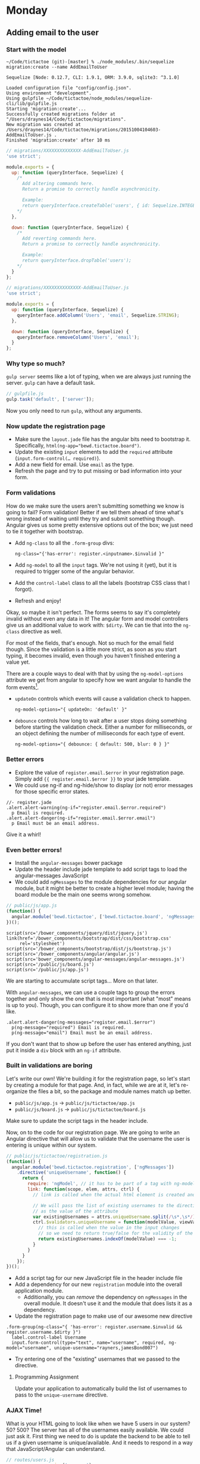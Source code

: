 * Monday

** Adding email to the user

*** Start with the model

   #+BEGIN_SRC shell
     ~/Code/tictactoe (git)-[master] % ./node_modules/.bin/sequelize migration:create --name AddEmailToUser

     Sequelize [Node: 0.12.7, CLI: 1.9.1, ORM: 3.9.0, sqlite3: ^3.1.0]

     Loaded configuration file "config/config.json".
     Using environment "development".
     Using gulpfile ~/Code/tictactoe/node_modules/sequelize-cli/lib/gulpfile.js
     Starting 'migration:create'...
     Successfully created migrations folder at "/Users/draynes14/Code/tictactoe/migrations".
     New migration was created at /Users/draynes14/Code/tictactoe/migrations/20151004104603-AddEmailToUser.js .
     Finished 'migration:create' after 10 ms
   #+END_SRC

   #+BEGIN_SRC js
     // migrations/XXXXXXXXXXXXXX-AddEmailToUser.js
     'use strict';

     module.exports = {
       up: function (queryInterface, Sequelize) {
         /*
           Add altering commands here.
           Return a promise to correctly handle asynchronicity.

           Example:
           return queryInterface.createTable('users', { id: Sequelize.INTEGER });
         ,*/
       },

       down: function (queryInterface, Sequelize) {
         /*
           Add reverting commands here.
           Return a promise to correctly handle asynchronicity.

           Example:
           return queryInterface.dropTable('users');
         ,*/
       }
     };
   #+END_SRC

   #+BEGIN_SRC js
     // migrations/XXXXXXXXXXXXXX-AddEmailToUser.js
     'use strict';

     module.exports = {
       up: function (queryInterface, Sequelize) {
         queryInterface.addColumn('Users', 'email', Sequelize.STRING);
       },

       down: function (queryInterface, Sequelize) {
         queryInterface.removeColumn('Users', 'email');
       }
     };
   #+END_SRC

*** Why type so much?

    =gulp server= seems like a lot of typing, when we are always just
    running the server. =gulp= can have a default task.

    #+BEGIN_SRC js
      // gulpfile.js
      gulp.task('default', ['server']);
    #+END_SRC

    Now you only need to run =gulp=, without any arguments.

*** Now update the registration page

    - Make sure the =layout.jade= file has the angular bits need to
      bootstrap it. Specifically,
      ~html(ng-app="bewd.tictactoe.board")~.
    - Update the existing =input= elements to add the =required=
      attribute (~input.form-control(… required)~).
    - Add a new field for email. Use =email= as the type.
    - Refresh the page and try to put missing or bad information into
      your form.

*** Form validations

   How do we make sure the users aren't submitting something we know
   is going to fail? Form validation! Better if we tell them ahead of
   time what's wrong instead of waiting until they try and submit
   something though. Angular gives us some pretty extensive options
   out of the box; we just need to tie it together with bootstrap.

   - Add =ng-class= to all the =.form-group= divs:
     #+BEGIN_EXAMPLE
     ng-class="{'has-error': register.<inputname>.$invalid }"
     #+END_EXAMPLE
   - Add =ng-model= to all the =input= tags. We're not using it (yet),
     but it is required to trigger some of the angular behavior.
   - Add the =control-label= class to all the labels (bootstrap CSS
     class that I forgot).
   - Refresh and enjoy!

   Okay, so maybe it isn't perfect. The forms seems to say it's
   completely invalid without even any data in it! The angular form
   and model controllers give us an additional value to work with:
   =$dirty=. We can tie that into the =ng-class= directive as well.

   For most of the fields, that's enough. Not so much for the email
   field though. Since the validation is a little more strict, as soon
   as you start typing, it becomes invalid, even though you haven't
   finished entering a value yet.

   There are a couple ways to deal with that by using the
   =ng-model-options= attribute we get from angular to specify how we
   want angular to handle the form events[fn:events].

   - =updateOn= controls which events will cause a validation check to
     happen.
     #+BEGIN_EXAMPLE
     ng-model-options="{ updateOn: 'default' }"
     #+END_EXAMPLE
   - =debounce= controls how long to wait after a user stops doing
     something before starting the validation check. Either a number
     for milliseconds, or an object defining the number of
     milliseconds for each type of event.
     #+BEGIN_EXAMPLE
     ng-model-options="{ debounce: { default: 500, blur: 0 } }"
     #+END_EXAMPLE

*** Better errors

    - Explore the value of =register.email.$error= in your
      registration page. Simply add ={{ register.email.$error }}= to
      your jade template.
    - We could use ng-if and ng-hide/show to display (or not) error
      messages for those specific error states.

    #+BEGIN_SRC jade
      //- register.jade
      .alert.alert-warning(ng-if="register.email.$error.required")
        p Email is required.
      .alert.alert-danger(ng-if="register.email.$error.email")
        p Email must be an email address.
    #+END_SRC

    Give it a whirl!

*** Even better errors!

    - Install the =angular-messages= bower package
    - Update the header include jade template to add script tags to
      load the angular-messages JavaScript
    - We could add =ngMessages= to the module dependencies for our
      angular module, but it might be better to create a higher level
      module; having the board module be the main one seems wrong
      somehow.

    #+BEGIN_SRC js
      // public/js/app.js
      (function() {
        angular.module('bewd.tictactoe', ['bewd.tictactoe.board', 'ngMessages']);
      })();
    #+END_SRC

    #+BEGIN_SRC jade
      script(src='/bower_components/jquery/dist/jquery.js')
      link(href='/bower_components/bootstrap/dist/css/bootstrap.css'
           rel='stylesheet')
      script(src='/bower_components/bootstrap/dist/js/bootstrap.js')
      script(src='/bower_components/angular/angular.js')
      script(src='bower_components/angular-messages/angular-messages.js')
      script(src='/public/js/board.js')
      script(src='/public/js/app.js')
    #+END_SRC

    We are starting to accumulate script tags… More on that later.

    With =angular-messages=, we can use a couple tags to group the
    errors together and only show the one that is most important (what
    "most" means is up to you). Though, you can configure it to show
    more than one if you'd like.

    #+BEGIN_SRC jade
      .alert.alert-danger(ng-messages="register.email.$error")
        p(ng-message="required") Email is required.
        p(ng-message="email") Email must be an email address.
    #+END_SRC

    If you don't want that to show up before the user has entered
    anything, just put it inside a =div= block with an =ng-if=
    attribute.

*** Built in validations are boring

    Let's write our own! We're building it for the registration page,
    so let's start by creating a module for that page. And, in fact,
    while we are at it, let's re-organize the files a bit, so the
    package and module names match up better.

    - =public/js/app.js= → =public/js/tictactoe/app.js=
    - =public/js/board.js= → =public/js/tictactoe/board.js=

    Make sure to update the script tags in the header include.

    Now, on to the code for our registration page. We are going to
    write an Angular directive that will allow us to validate that the
    username the user is entering is unique within our system.

    #+BEGIN_SRC js
      // public/js/tictactoe/registration.js
      (function() {
        angular.module('bewd.tictactoe.registration', ['ngMessages'])
          .directive('uniqueUsername', function() {
            return {
              require: 'ngModel', // it has to be part of a tag with ng-model
              link: function(scope, elem, attrs, ctrl) {
                // link is called when the actual html element is created and hooked up with controllers

                // We will pass the list of existing usernames to the directive
                // as the value of the attribute
                var existingUsernames = attrs.uniqueUsername.split(/\s*,\s*/);
                ctrl.$validators.uniqueUsername = function(modelValue, viewValue) {
                  // this is called when the value in the input changes
                  // so we need to return true/false for the validity of the input
                  return existingUsernames.indexOf(modelValue) === -1;
                }
              }
            }
          });
      })();
    #+END_SRC

    - Add a script tag for our new JavaScript file in the header include file
    - Add a dependency for our new =registration= module into the overall application module.
      - Additionally, you can /remove/ the dependency on =ngMessages=
        in the overall module. It doesn't use it and the module that
        does lists it as a dependency.
    - Update the registration page to make use of our awesome new directive

    #+BEGIN_SRC jade
      .form-group(ng-class="{ 'has-error': register.username.$invalid && register.username.$dirty }")
        label.control-label Username
        input.form-control(type="text", name="username", required, ng-model="username", unique-username="rayners,jamesBond007")
    #+END_SRC

    - Try entering one of the "existing" usernames that we passed to the directive.

**** Programming Assignment

     Update your application to automatically build the list of
     usernames to pass to the =unique-username= directive.

*** AJAX Time!

    What is your HTML going to look like when we have 5 users in our
    system? 50? 500? The server has all of the usernames easily
    available. We could just ask it. First thing we need to do is
    update the backend to be able to tell us if a given username is
    unique/available. And it needs to respond in a way that
    JavaScript/Angular can understand.

    #+BEGIN_SRC js
      // routes/users.js
      var express = require('express');
      var router = express.Router();

      var User = require('../models').User;

      router.get('/usernameAvailable', function(req, res) {
        // We don't need to actually examine the existing user for a given username
        // We only need to know if it exists or not
        User.findOne({ where: { username: req.query.username }}).then(function(user) {
          if (user) {
            res.json(false);
          } else {
            res.json(true);
          }
        })
      });

      module.exports = router;
    #+END_SRC

    - What are other ways we can report that a username is or is not
      available?

    #+BEGIN_SRC js
      // routes/users.js
      var express = require('express');
      var router = express.Router();

      var sequelize = require('sequelize');
      var User = require('../models').User;

      router.get('/usernameAvailable', function(req, res) {
        // We don't need to actually examine the existing user for a given username
        // We only need to know if it exists or not
        User.sequelize.query("SELECT 1 from 'users' where username = ?",
                             { replacements: [ req.query.username ], type: sequelize.QueryTypes.SELECT })
              .spread(function(userExists) {
                  res.json(!userExists);
              })
      });

      module.exports = router;
    #+END_SRC

    - It's both awesome and gross. It requires that the user routes
      need to know about the internals of the user table. That sound
      like something we should encourage?

    #+BEGIN_SRC js
      // models/user

      'use strict';
      module.exports = function(sequelize, DataTypes) {
        var User = sequelize.define('User', {
          username: DataTypes.STRING,
          password: DataTypes.STRING
        }, {
          classMethods: {
            associate: function(models) {
              // associations can be defined here
            },
            isUsernameAvailable: function(username) {
              return sequelize.query("SELECT 1 from 'users' where username = ?",
                                  { replacements: [ username ], type: sequelize.QueryTypes.SELECT })
                .spread(function(userExists) {
                  return !userExists;
              });
            }
          }
        });
        return User;
      };
    #+END_SRC

    #+BEGIN_SRC js
      // routes/users.js
      var express = require('express');
      var router = express.Router();

      var User = require('../models').User;

      router.get('/usernameAvailable', function(req, res) {
        // We don't need to actually examine the existing user for a given username
        // We only need to know if it exists or not
        User.isUsernameAvailable(req.query.username).then(res.json.bind(res));
      });

      module.exports = router;
    #+END_SRC

    And to tie it into angular:

    #+BEGIN_SRC js
      // public/js/tictactoe/registration.js
      (function() {
        angular.module('bewd.tictactoe.registration', ['ngMessages'])
          .directive('uniqueUsername', function($http, $q) {
            return {
              require: 'ngModel', // it has to be part of a tag with ng-model
              link: function(scope, elem, attrs, ctrl) {
                // link is called when the actual html element is created and hooked up with controllers

                ctrl.$asyncValidators.uniqueUsername = function(modelValue, viewValue) {
                  if (!modelValue) {
                    return $q.when();
                  }

                  return $q(function(resolve, reject) {
                    // a promise is expected
                    $http({
                      url: '/users/usernameAvailable',
                      method: 'GET',
                      params: {
                        username: modelValue
                      }
                    }).then(function(response) {
                      response.data ? resolve() : reject();
                    });
                  });
                }
              }
            }
          });
      })();

    #+END_SRC

[fn:events] About events:

  - =default= is a special event that stands for whatever event is
    appropriate for the type of input (generally a keypress type
    event).
  - =blur= is the event that is triggered whenever the user/cursor
    leaves a given input field, via clicking or tabbing.
   
* Wednesday

** Content negotiation

   We are going to need to add more API style methods to our backend
   code. We already have one for =usernameExists=. For starters, let's
   look at the game routes.

   If =http://localhost:3000/games/4= will display the template/page
   for game #4, how should we get the data for it? Through the magic
   of content negotiation, we can get it from the /same/ url!

   #+BEGIN_SRC js
     // routes/games.js

     app.get('/:game_id', function(req, res) {
       res.format({
           html: function() {
             res.render('individualGame');
           },
           json: function() {
             res.json(req.board);
           }
       });
     });
   #+END_SRC

   Browse on over to your games page [[http://localhost:3000/games]] and
   pick a game to check out. Look at the individual game page and see
   that it is still the HTML version.

   First, we need to make a few updates to the templates. Update the
   =individualGame.jade= file to use the new layout template. And you
   can also remove the outer container =div= from the Angular template
   for the board directive.

   Back to the game page, we've fixed it up to fall in-line with the
   rest of our styling. And if we request it again with curl, we'll
   see the same thing.

   #+BEGIN_SRC shell
     ~/Code/tictactoe (git)-[master]U % curl -i http://localhost:3000/games/5
     HTTP/1.1 200 OK
     X-Powered-By: Express
     Vary: Accept
     Content-Type: text/html; charset=utf-8
     Content-Length: 901
     ETag: W/"385-uLcPZd6KTFoSrm0W6Kwghg"
     set-cookie: connect.sid=s%3A3SVvBnKQWMzrGmT4PCTG5pWlnWWPPUEV.Ypr1yKsvKqH%2FHKsM5%2FGXi9yZFTZA1Q0yj4WuC%2Bmohdo; Path=/; HttpOnly
     Date: Wed, 07 Oct 2015 01:50:21 GMT
     Connection: keep-alive

     <!DOCTYPE html><html ng-app="bewd.tictactoe"><head><script src="/bower_components/jquery/dist/jquery.js"></script><link href="/bower_components/bootstrap/dist/css/bootstrap.css" rel="stylesheet"><script src="/bower_components/bootstrap/dist/js/bootstrap.js"></script><script src="/bower_components/angular/angular.js"></script><script src="/bower_components/angular-messages/angular-messages.js"></script><script src="/public/js/tictactoe/app.js"></script><script src="/public/js/tictactoe/board.js"></script><script src="/public/js/tictactoe/registration.js"></script><title>Game #5</title></head><body><div class="container"></div><div class="container"><div class="well"><h1>Game #5</h1><tic-tac-toe-board the-board="[[&quot;O&quot;,&quot;O&quot;,&quot;O&quot;],[&quot;X&quot;,&quot;X&quot;,&quot;X&quot;],[&quot;O&quot;,&quot;O&quot;,&quot;P&quot;]]"></tic-tac-toe-board></div></div></body></html>
   #+END_SRC

   /But/, if we request it again with the header that gets sent with
   normal AJAX-style web requests, we'll get something different in
   return.

   #+BEGIN_SRC shell
     ~/Code/tictactoe (git)-[master]U % curl -i -H 'Accept: application/json' http://localhost:3000/games/5
     HTTP/1.1 200 OK
     X-Powered-By: Express
     Vary: Accept
     Content-Type: application/json; charset=utf-8
     Content-Length: 138
     ETag: W/"8a-HOtWFehO4hR1xFNdFu0R8Q"
     set-cookie: connect.sid=s%3A5nBKfapu4AHgyBTQBUe-FWd2VeaBOlr5.RcKApfkay3Up%2BFlE%2BmlcsuSebSdrDeDhMquBINTljmU; Path=/; HttpOnly
     Date: Wed, 07 Oct 2015 01:54:12 GMT
     Connection: keep-alive

     {"board":[["O","O","O"],["X","X","X"],["O","O","P"]],"id":5,"createdAt":"2015-09-21T02:10:35.609Z","updatedAt":"2015-09-21T02:10:35.609Z"}
   #+END_SRC

   Something looks different here…

   It's good that we can perform a JSON request from the command line,
   but it would be really handy if we could do it from the browser
   directly too (manual testing, or whatever else comes up).

   We can do one better. We can fake an optional file extension to the
   urls to allow us to ask for JSON instead of HTML just by changing
   the url being requested.

   #+BEGIN_SRC js
     // routes/games.js

     app.get('/:game_id.:format?', function(req, res) {
       if (req.params.format && req.params.format === 'json') {
         req.headers.accept = 'application/json';
       }
       res.format({
           html: function() {
             res.render('individualGame');
           },
           json: function() {
             res.json(req.board);
           }
       });
     });

   #+END_SRC

   This seems useful enough to extract for the entire application! Let's do that.

   #+BEGIN_SRC js
     // routes.js

     var accepts = {
       'json': 'application/json',
       'html': 'text/html'
     };
     app.param('format', function(req, res, next, param) {
       req.headers.accept = accepts[param];
       next();
     });

   #+END_SRC

   Try it again!

   Wait a minite! What's going on?

   It's a limitation in how express works and how we have our
   application code organized. So just move the code back to
   =routes/games.js= for now.

   #+BEGIN_SRC js
   
   #+END_SRC

* Advanced forms

   - Validation
   - Error handling and display
   - File uploads
   - Pre-submit processing
     
